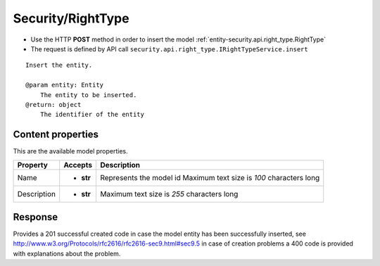 .. _reuqest-POST-Security/RightType:

**Security/RightType**
==========================================================

* Use the HTTP **POST** method in order to insert the model :ref:`entity-security.api.right_type.RightType`
* The request is defined by API call ``security.api.right_type.IRightTypeService.insert``

::

   Insert the entity.
   
   @param entity: Entity
       The entity to be inserted.
   @return: object
       The identifier of the entity

Content properties
-------------------------------------
This are the available model properties.

+-------------+-----------+--------------------------------------------+
|   Property  |  Accepts  |                 Description                |
+=============+===========+============================================+
| Name        | * **str** |                                            |
|             |           | Represents the model id                    |
|             |           | Maximum text size is *100* characters long |
+-------------+-----------+--------------------------------------------+
| Description | * **str** |                                            |
|             |           | Maximum text size is *255* characters long |
+-------------+-----------+--------------------------------------------+



Response
-------------------------------------
Provides a 201 successful created code in case the model entity has been successfully inserted, see http://www.w3.org/Protocols/rfc2616/rfc2616-sec9.html#sec9.5 in case
of creation problems a 400 code is provided with explanations about the problem.
